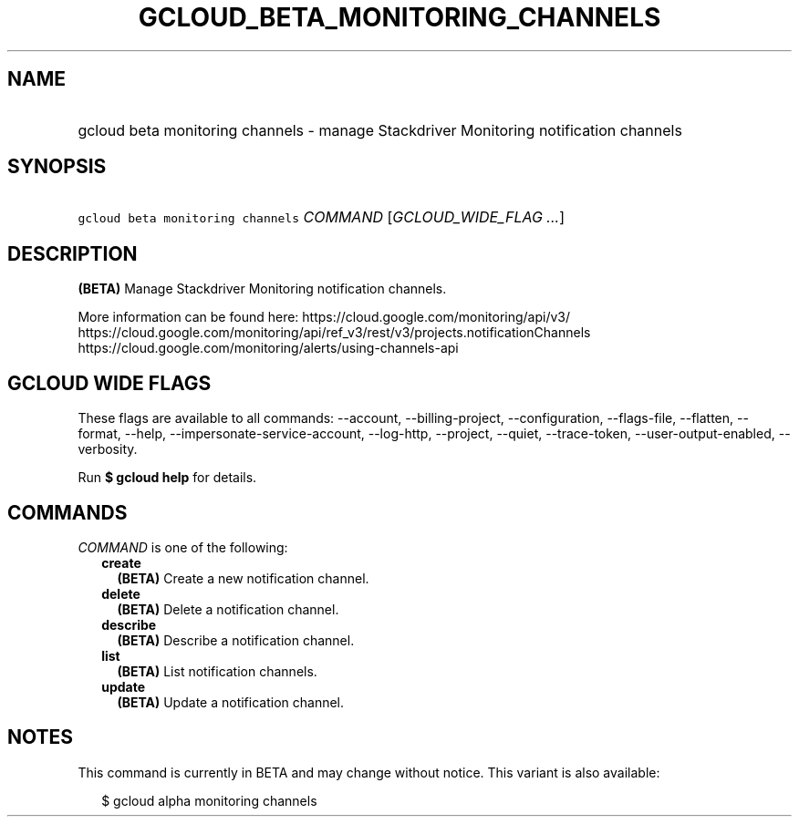 
.TH "GCLOUD_BETA_MONITORING_CHANNELS" 1



.SH "NAME"
.HP
gcloud beta monitoring channels \- manage Stackdriver Monitoring notification channels



.SH "SYNOPSIS"
.HP
\f5gcloud beta monitoring channels\fR \fICOMMAND\fR [\fIGCLOUD_WIDE_FLAG\ ...\fR]



.SH "DESCRIPTION"

\fB(BETA)\fR Manage Stackdriver Monitoring notification channels.

More information can be found here: https://cloud.google.com/monitoring/api/v3/
https://cloud.google.com/monitoring/api/ref_v3/rest/v3/projects.notificationChannels
https://cloud.google.com/monitoring/alerts/using\-channels\-api



.SH "GCLOUD WIDE FLAGS"

These flags are available to all commands: \-\-account, \-\-billing\-project,
\-\-configuration, \-\-flags\-file, \-\-flatten, \-\-format, \-\-help,
\-\-impersonate\-service\-account, \-\-log\-http, \-\-project, \-\-quiet,
\-\-trace\-token, \-\-user\-output\-enabled, \-\-verbosity.

Run \fB$ gcloud help\fR for details.



.SH "COMMANDS"

\f5\fICOMMAND\fR\fR is one of the following:

.RS 2m
.TP 2m
\fBcreate\fR
\fB(BETA)\fR Create a new notification channel.

.TP 2m
\fBdelete\fR
\fB(BETA)\fR Delete a notification channel.

.TP 2m
\fBdescribe\fR
\fB(BETA)\fR Describe a notification channel.

.TP 2m
\fBlist\fR
\fB(BETA)\fR List notification channels.

.TP 2m
\fBupdate\fR
\fB(BETA)\fR Update a notification channel.


.RE
.sp

.SH "NOTES"

This command is currently in BETA and may change without notice. This variant is
also available:

.RS 2m
$ gcloud alpha monitoring channels
.RE

